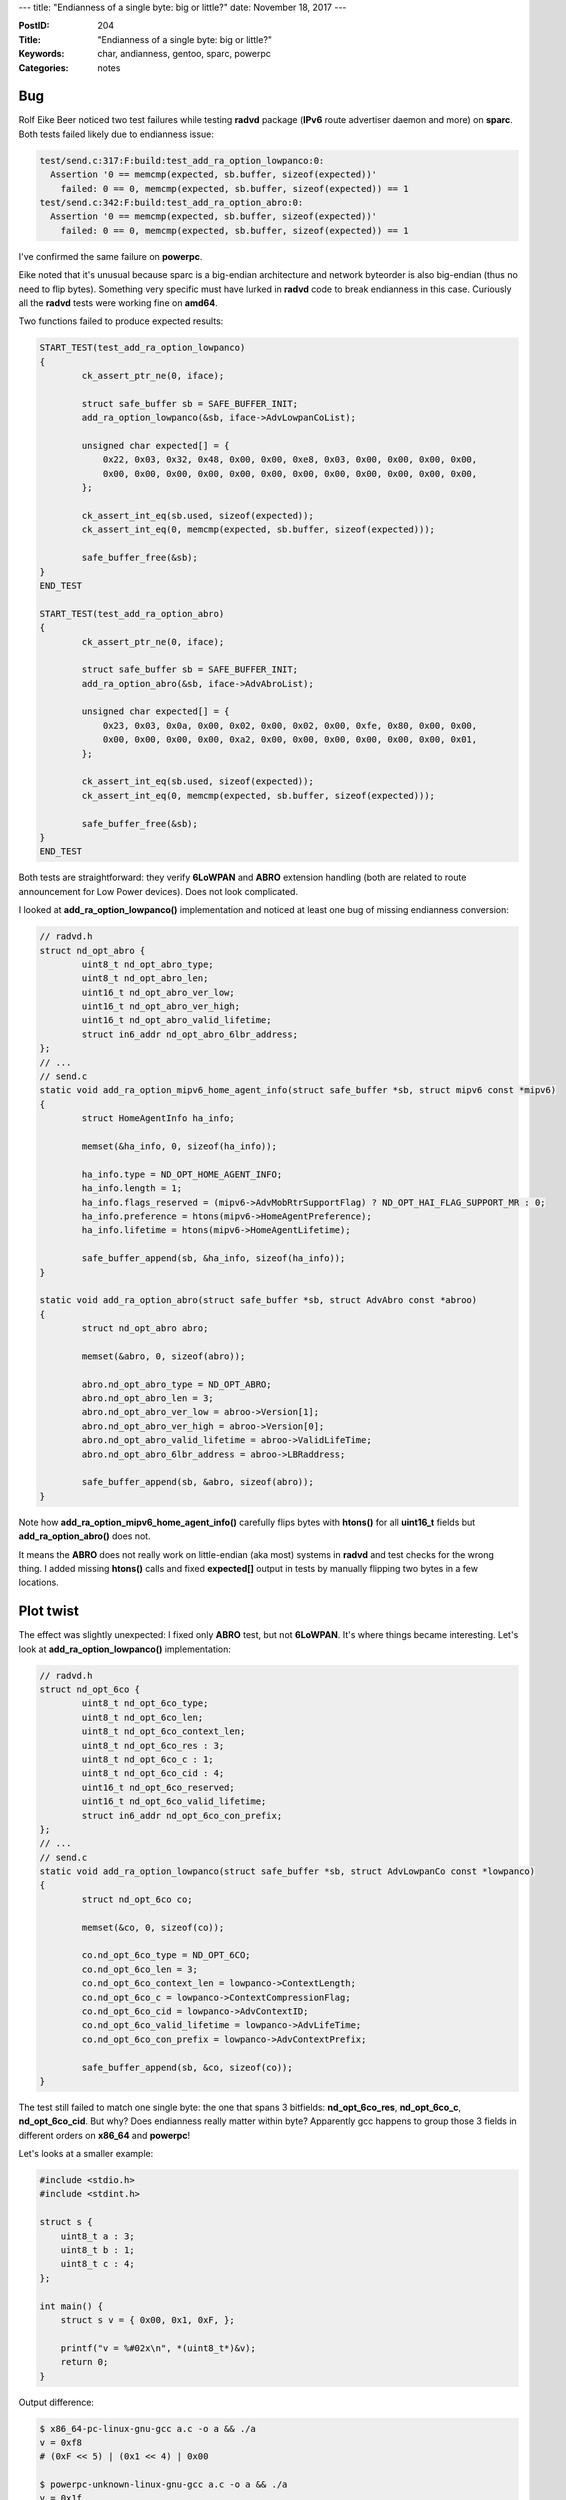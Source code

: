 ---
title: "Endianness of a single byte: big or little?"
date: November 18, 2017
---

:PostID: 204
:Title: "Endianness of a single byte: big or little?"
:Keywords: char, andianness, gentoo, sparc, powerpc
:Categories: notes

Bug
---

Rolf Eike Beer noticed two test failures while testing **radvd** package (**IPv6** route advertiser
daemon and more) on **sparc**. Both tests failed likely due to endianness issue:

.. code-block::

    test/send.c:317:F:build:test_add_ra_option_lowpanco:0:
      Assertion '0 == memcmp(expected, sb.buffer, sizeof(expected))'
        failed: 0 == 0, memcmp(expected, sb.buffer, sizeof(expected)) == 1
    test/send.c:342:F:build:test_add_ra_option_abro:0:
      Assertion '0 == memcmp(expected, sb.buffer, sizeof(expected))'
        failed: 0 == 0, memcmp(expected, sb.buffer, sizeof(expected)) == 1

I've confirmed the same failure on **powerpc**.

Eike noted that it's unusual because sparc is a big-endian architecture and network byteorder
is also big-endian (thus no need to flip bytes). Something very specific must have lurked in **radvd**
code to break endianness in this case. Curiously all the **radvd** tests were working fine on **amd64**.

Two functions failed to produce expected results:

.. code-block:: c

    START_TEST(test_add_ra_option_lowpanco)
    {
            ck_assert_ptr_ne(0, iface);
    
            struct safe_buffer sb = SAFE_BUFFER_INIT;
            add_ra_option_lowpanco(&sb, iface->AdvLowpanCoList);
    
            unsigned char expected[] = {
                0x22, 0x03, 0x32, 0x48, 0x00, 0x00, 0xe8, 0x03, 0x00, 0x00, 0x00, 0x00,
                0x00, 0x00, 0x00, 0x00, 0x00, 0x00, 0x00, 0x00, 0x00, 0x00, 0x00, 0x00,
            };
    
            ck_assert_int_eq(sb.used, sizeof(expected));
            ck_assert_int_eq(0, memcmp(expected, sb.buffer, sizeof(expected)));
    
            safe_buffer_free(&sb);
    }
    END_TEST

    START_TEST(test_add_ra_option_abro)
    {
            ck_assert_ptr_ne(0, iface);
    
            struct safe_buffer sb = SAFE_BUFFER_INIT;
            add_ra_option_abro(&sb, iface->AdvAbroList);
    
            unsigned char expected[] = {
                0x23, 0x03, 0x0a, 0x00, 0x02, 0x00, 0x02, 0x00, 0xfe, 0x80, 0x00, 0x00,
                0x00, 0x00, 0x00, 0x00, 0xa2, 0x00, 0x00, 0x00, 0x00, 0x00, 0x00, 0x01,
            };
    
            ck_assert_int_eq(sb.used, sizeof(expected));
            ck_assert_int_eq(0, memcmp(expected, sb.buffer, sizeof(expected)));
    
            safe_buffer_free(&sb);
    }
    END_TEST

Both tests are straightforward: they verify **6LoWPAN** and **ABRO** extension handling
(both are related to route announcement for Low Power devices). Does not look complicated.

I looked at **add_ra_option_lowpanco()** implementation and noticed at least one bug of
missing endianness conversion:

.. code-block:: c

    // radvd.h
    struct nd_opt_abro {
            uint8_t nd_opt_abro_type;
            uint8_t nd_opt_abro_len;
            uint16_t nd_opt_abro_ver_low;
            uint16_t nd_opt_abro_ver_high;
            uint16_t nd_opt_abro_valid_lifetime;
            struct in6_addr nd_opt_abro_6lbr_address;
    };
    // ...
    // send.c
    static void add_ra_option_mipv6_home_agent_info(struct safe_buffer *sb, struct mipv6 const *mipv6)
    {
            struct HomeAgentInfo ha_info;
    
            memset(&ha_info, 0, sizeof(ha_info));
    
            ha_info.type = ND_OPT_HOME_AGENT_INFO;
            ha_info.length = 1;
            ha_info.flags_reserved = (mipv6->AdvMobRtrSupportFlag) ? ND_OPT_HAI_FLAG_SUPPORT_MR : 0;
            ha_info.preference = htons(mipv6->HomeAgentPreference);
            ha_info.lifetime = htons(mipv6->HomeAgentLifetime);
    
            safe_buffer_append(sb, &ha_info, sizeof(ha_info));
    }
    
    static void add_ra_option_abro(struct safe_buffer *sb, struct AdvAbro const *abroo)
    {
            struct nd_opt_abro abro;
    
            memset(&abro, 0, sizeof(abro));
    
            abro.nd_opt_abro_type = ND_OPT_ABRO;
            abro.nd_opt_abro_len = 3;
            abro.nd_opt_abro_ver_low = abroo->Version[1];
            abro.nd_opt_abro_ver_high = abroo->Version[0];
            abro.nd_opt_abro_valid_lifetime = abroo->ValidLifeTime;
            abro.nd_opt_abro_6lbr_address = abroo->LBRaddress;
    
            safe_buffer_append(sb, &abro, sizeof(abro));
    }

Note how **add_ra_option_mipv6_home_agent_info()** carefully flips bytes with **htons()**
for all **uint16_t** fields but **add_ra_option_abro()** does not.

It means the **ABRO** does not really work on little-endian (aka most) systems in **radvd**
and test checks for the wrong thing. I added missing **htons()** calls and fixed **expected[]**
output in tests by manually flipping two bytes in a few locations.

Plot twist
----------

The effect was slightly unexpected: I fixed only **ABRO** test, but not **6LoWPAN**.
It's where things became interesting. Let's look at **add_ra_option_lowpanco()** implementation:

.. code-block:: c

    // radvd.h
    struct nd_opt_6co {
            uint8_t nd_opt_6co_type;
            uint8_t nd_opt_6co_len;
            uint8_t nd_opt_6co_context_len;
            uint8_t nd_opt_6co_res : 3;
            uint8_t nd_opt_6co_c : 1;
            uint8_t nd_opt_6co_cid : 4;
            uint16_t nd_opt_6co_reserved;
            uint16_t nd_opt_6co_valid_lifetime;
            struct in6_addr nd_opt_6co_con_prefix;
    };
    // ...
    // send.c
    static void add_ra_option_lowpanco(struct safe_buffer *sb, struct AdvLowpanCo const *lowpanco)
    {
            struct nd_opt_6co co;
    
            memset(&co, 0, sizeof(co));
    
            co.nd_opt_6co_type = ND_OPT_6CO;
            co.nd_opt_6co_len = 3;
            co.nd_opt_6co_context_len = lowpanco->ContextLength;
            co.nd_opt_6co_c = lowpanco->ContextCompressionFlag;
            co.nd_opt_6co_cid = lowpanco->AdvContextID;
            co.nd_opt_6co_valid_lifetime = lowpanco->AdvLifeTime;
            co.nd_opt_6co_con_prefix = lowpanco->AdvContextPrefix;
    
            safe_buffer_append(sb, &co, sizeof(co));
    }

The test still failed to match one single byte: the one that spans 3 bitfields: **nd_opt_6co_res**, **nd_opt_6co_c**, **nd_opt_6co_cid**.
But why? Does endianness really matter within byte? Apparently gcc happens to group
those 3 fields in different orders on **x86_64** and **powerpc**!

Let's looks at a smaller example:

.. code-block:: c

    #include <stdio.h>
    #include <stdint.h>
    
    struct s {
        uint8_t a : 3;
        uint8_t b : 1;
        uint8_t c : 4;
    };
    
    int main() {
        struct s v = { 0x00, 0x1, 0xF, };
    
        printf("v = %#02x\n", *(uint8_t*)&v);
        return 0;
    }

Output difference:

.. code-block:: bash

    $ x86_64-pc-linux-gnu-gcc a.c -o a && ./a
    v = 0xf8
    # (0xF << 5) | (0x1 << 4) | 0x00
    
    $ powerpc-unknown-linux-gnu-gcc a.c -o a && ./a
    v = 0x1f
    # (0x0 << 5) | (0x1 << 4) | 0xF

C standard does not specify layout of bitfields and it's a great illustration
of how things break :)

An interesting observation: the bitfield order on **powerpc** happens to be
the desired order (as **6LoWPAN** **RFC** defines it).

It means **radvd** code indeed happened to generate correct bitstream on big-endian
platforms (as Rolf predicted) but did not work on little-endian systems. Unfortunately
golden **expected[]** output was generated on little-endian system.

Thus the 3 fixes:

- use **uint8_t** instead of bitfield (and tweak the golden byte): https://github.com/reubenhwk/radvd/pull/78/commits/25f627b3ae878cab1c5362ba70947e1bf8a250c4
- regenerate golden output on big-endian system: https://github.com/reubenhwk/radvd/pull/78/commits/6b6f81e2979a3cd266e2fce84044485300460767
- fix missing **uint16_t** handling: https://github.com/reubenhwk/radvd/pull/78/commits/dac7758152188aed9bef140ca2132271e77dfa74



That's it :)
